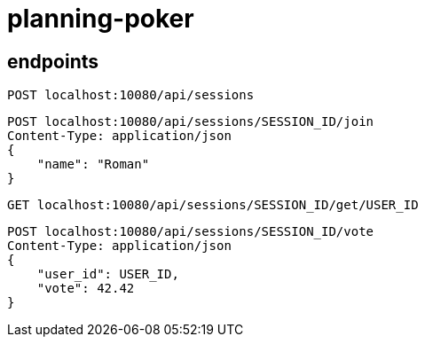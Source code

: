 = planning-poker

== endpoints

[source]
----
POST localhost:10080/api/sessions
----

[source]
----
POST localhost:10080/api/sessions/SESSION_ID/join
Content-Type: application/json
{
    "name": "Roman"
}
----

[source]
----
GET localhost:10080/api/sessions/SESSION_ID/get/USER_ID
----

[source]
----
POST localhost:10080/api/sessions/SESSION_ID/vote
Content-Type: application/json
{
    "user_id": USER_ID,
    "vote": 42.42
}
----
